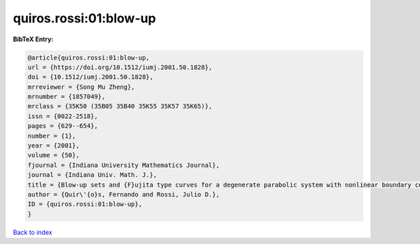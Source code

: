 quiros.rossi:01:blow-up
=======================

.. :cite:t:`quiros.rossi:01:blow-up`

.. bibliography:: ../../All.bib

**BibTeX Entry:**

.. code-block:: bibtex

   @article{quiros.rossi:01:blow-up,
   url = {https://doi.org/10.1512/iumj.2001.50.1828},
   doi = {10.1512/iumj.2001.50.1828},
   mrreviewer = {Song Mu Zheng},
   mrnumber = {1857049},
   mrclass = {35K50 (35B05 35B40 35K55 35K57 35K65)},
   issn = {0022-2518},
   pages = {629--654},
   number = {1},
   year = {2001},
   volume = {50},
   fjournal = {Indiana University Mathematics Journal},
   journal = {Indiana Univ. Math. J.},
   title = {Blow-up sets and {F}ujita type curves for a degenerate parabolic system with nonlinear boundary conditions},
   author = {Quir\'{o}s, Fernando and Rossi, Julio D.},
   ID = {quiros.rossi:01:blow-up},
   }

`Back to index <../index>`_
